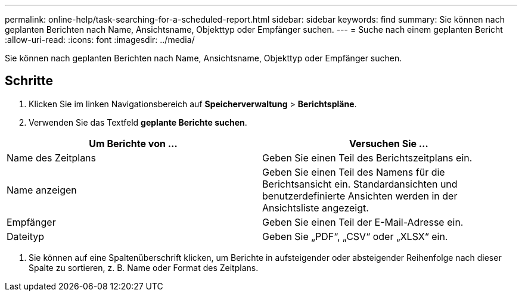 ---
permalink: online-help/task-searching-for-a-scheduled-report.html 
sidebar: sidebar 
keywords: find 
summary: Sie können nach geplanten Berichten nach Name, Ansichtsname, Objekttyp oder Empfänger suchen. 
---
= Suche nach einem geplanten Bericht
:allow-uri-read: 
:icons: font
:imagesdir: ../media/


[role="lead"]
Sie können nach geplanten Berichten nach Name, Ansichtsname, Objekttyp oder Empfänger suchen.



== Schritte

. Klicken Sie im linken Navigationsbereich auf *Speicherverwaltung* > *Berichtspläne*.
. Verwenden Sie das Textfeld *geplante Berichte suchen*.


[cols="2*"]
|===
| Um Berichte von ... | Versuchen Sie ... 


 a| 
Name des Zeitplans
 a| 
Geben Sie einen Teil des Berichtszeitplans ein.



 a| 
Name anzeigen
 a| 
Geben Sie einen Teil des Namens für die Berichtsansicht ein. Standardansichten und benutzerdefinierte Ansichten werden in der Ansichtsliste angezeigt.



 a| 
Empfänger
 a| 
Geben Sie einen Teil der E-Mail-Adresse ein.



 a| 
Dateityp
 a| 
Geben Sie „PDF“, „CSV“ oder „XLSX“ ein.

|===
. Sie können auf eine Spaltenüberschrift klicken, um Berichte in aufsteigender oder absteigender Reihenfolge nach dieser Spalte zu sortieren, z. B. Name oder Format des Zeitplans.

